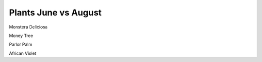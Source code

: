 .. title: Plant Tracking
.. slug: plant-tracking
.. date: 2018-08-09 14:43:33 UTC-07:00
.. tags: 
.. category: 
.. link: 
.. description: 
.. type: text

Plants June vs August 
=====================



.. image:: /images/plants/monstera_june.jpg
    :width: 45%
    :align: left

.. image:: /images/plants/monstera_august.jpg
    :width: 45%

Monstera Deliciosa

.. image:: /images/plants/money_tree_june.jpg
    :width: 45%
    :align: left

.. image:: /images/plants/money_tree_august.jpg
    :width: 45%

Money Tree

.. image:: /images/plants/parlor_june.jpg
    :width: 45%
    :align: left

.. image:: /images/plants/parlor_august.jpg
    :width: 45%

Parlor Palm

.. image:: /images/plants/violet_june.jpg
    :width: 45%
    :align: left

.. image:: /images/plants/violet_august.jpg
    :width: 45%

African Violet
